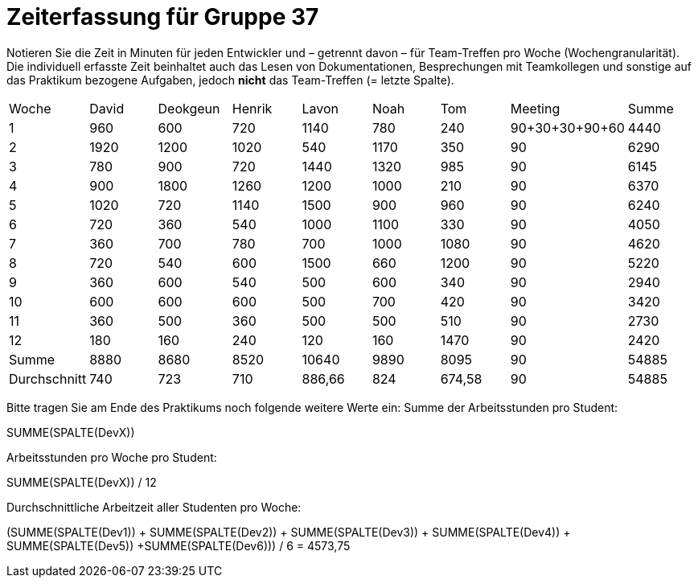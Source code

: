 = Zeiterfassung für Gruppe 37

Notieren Sie die Zeit in Minuten für jeden Entwickler und – getrennt davon – für Team-Treffen pro Woche (Wochengranularität).
Die individuell erfasste Zeit beinhaltet auch das Lesen von Dokumentationen, Besprechungen mit Teamkollegen und sonstige auf das Praktikum bezogene Aufgaben, jedoch *nicht* das Team-Treffen (= letzte Spalte).

// See http://asciidoctor.org/docs/user-manual/#tables
[option="headers"]
|===
|Woche |David |Deokgeun |Henrik |Lavon |Noah |Tom |Meeting            |Summe
|1  |960   |600    |720    |1140    |780   |240    |90+30+30+90+60    |4440
|2  |1920   |1200    |1020    |540    |1170    |350    |90            |6290
|3  |780   |900    |720    |1440    |1320    |985    |90              |6145
|4  |900   |1800    |1260   |1200    |1000    |210    |90             |6370
|5  |1020   |720    |1140    |1500    |900    |960   |90              |6240
|6  |720   |360    |540    |1000    |1100    |330    |90              |4050
|7  |360   |700    |780   |700    |1000    |1080    |90               |4620
|8  |720   |540    |600  |1500      |660   |1200    |90               |5220
|9  |360   |600    |540    |500    |600    |340    |90                |2940
|10  |600   |600    |600    |500    |700    |420    |90               |3420
|11  |360   |500    |360    |500    |500   |510    |90                |2730
|12  |180   |160    |240    |120    |160    |1470    |90              |2420
|Summe  |8880   |8680   |8520    |10640    |9890    |8095    |90        |54885
|Durchschnitt  |740   |723   |710    |886,66    |824    |674,58    |90        |54885
|===

Bitte tragen Sie am Ende des Praktikums noch folgende weitere Werte ein:
Summe der Arbeitsstunden pro Student:

SUMME(SPALTE(DevX))

Arbeitsstunden pro Woche pro Student:

SUMME(SPALTE(DevX)) / 12  

Durchschnittliche Arbeitzeit aller Studenten pro Woche:

(SUMME(SPALTE(Dev1)) + SUMME(SPALTE(Dev2)) + SUMME(SPALTE(Dev3)) + SUMME(SPALTE(Dev4)) + SUMME(SPALTE(Dev5)) +SUMME(SPALTE(Dev6))) / 6  = 4573,75
